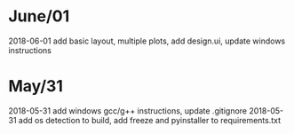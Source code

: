 * June/01
:LOGBOOK:
#+BEGIN: clocktable :maxlevel 2 :scope subtree
#+CAPTION: Clock summary at [2018-06-07 Thu 23:37]
| Headline     | Time   |
|--------------+--------|
| *Total time* | *4:00* |
|--------------+--------|
| June/01      | 4:00   |
#+END:

CLOCK: [2018-06-01 Fri 13:42]--[2018-06-01 Fri 14:19] =>  0:37
CLOCK: [2018-06-01 Fri 09:53]--[2018-06-01 Fri 12:58] =>  3:05
CLOCK: [2018-06-01 Fri 09:11]--[2018-06-01 Fri 09:29] =>  0:18
:END:
2018-06-01 add basic layout, multiple plots, add design.ui, update windows instructions
* May/31
:LOGBOOK:
#+BEGIN: clocktable :maxlevel 2 :scope subtree
#+CAPTION: Clock summary at [2018-06-07 Thu 23:37]
| Headline     | Time   |
|--------------+--------|
| *Total time* | *4:11* |
|--------------+--------|
| May/31       | 4:11   |
#+END:

CLOCK: [2018-05-31 Thu 21:19]--[2018-05-31 Thu 21:35] =>  0:16
CLOCK: [2018-05-31 Thu 18:30]--[2018-05-31 Thu 18:43] =>  0:13
CLOCK: [2018-05-31 Thu 16:38]--[2018-05-31 Thu 17:05] =>  0:27
CLOCK: [2018-05-31 Thu 15:29]--[2018-05-31 Thu 16:37] =>  1:08
CLOCK: [2018-05-31 Thu 12:56]--[2018-05-31 Thu 15:03] =>  2:07
TASK: 2018-05-31 =>  add windows gcc/g++ instructions, update .gitignore
2018-05-31 add windows gcc/g++ instructions, update .gitignore
TASK: 2018-05-31 =>  new task
:END:
2018-05-31 add windows gcc/g++ instructions, update .gitignore
2018-05-31 add os detection to build, add freeze and pyinstaller to requirements.txt
